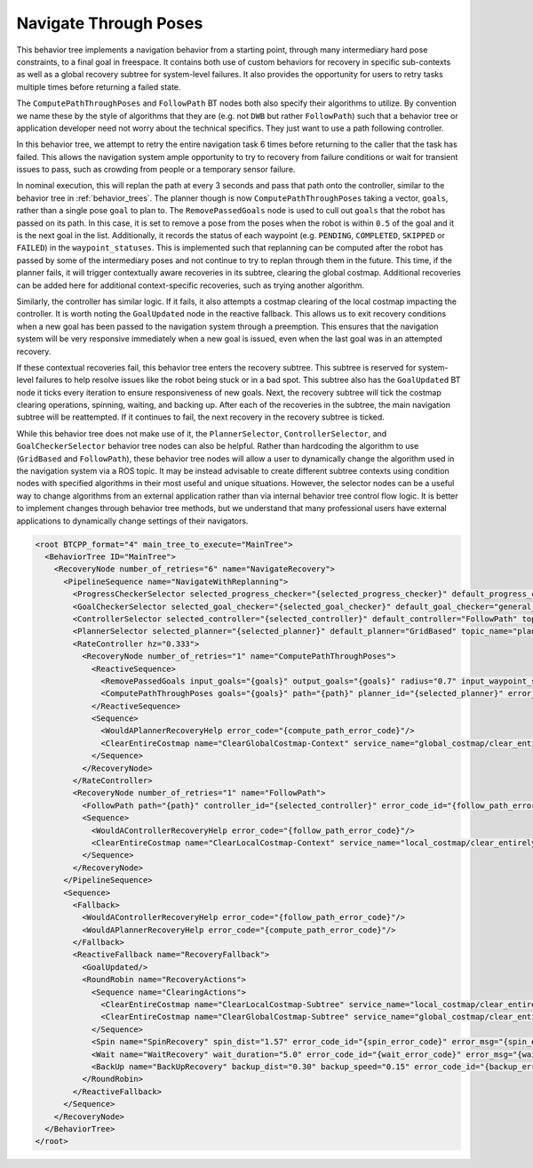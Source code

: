 .. _behavior_tree_nav_through_poses:

Navigate Through Poses
######################

This behavior tree implements a navigation behavior from a starting point, through many intermediary hard pose constraints, to a final goal in freespace.
It contains both use of custom behaviors for recovery in specific sub-contexts as well as a global recovery subtree for system-level failures.
It also provides the opportunity for users to retry tasks multiple times before returning a failed state.

The ``ComputePathThroughPoses`` and ``FollowPath`` BT nodes both also specify their algorithms to utilize.
By convention we name these by the style of algorithms that they are (e.g. not ``DWB`` but rather ``FollowPath``) such that a behavior tree or application developer need not worry about the technical specifics. They just want to use a path following controller.

In this behavior tree, we attempt to retry the entire navigation task 6 times before returning to the caller that the task has failed.
This allows the navigation system ample opportunity to try to recovery from failure conditions or wait for transient issues to pass, such as crowding from people or a temporary sensor failure.

In nominal execution, this will replan the path at every 3 seconds and pass that path onto the controller, similar to the behavior tree in :ref:`behavior_trees`.
The planner though is now ``ComputePathThroughPoses`` taking a vector, ``goals``, rather than a single pose ``goal`` to plan to.
The ``RemovePassedGoals`` node is used to cull out ``goals`` that the robot has passed on its path.
In this case, it is set to remove a pose from the poses when the robot is within ``0.5`` of the goal and it is the next goal in the list.
Additionally, it records the status of each waypoint (e.g. ``PENDING``, ``COMPLETED``, ``SKIPPED`` or ``FAILED``) in the ``waypoint_statuses``.
This is implemented such that replanning can be computed after the robot has passed by some of the intermediary poses and not continue to try to replan through them in the future.
This time, if the planner fails, it will trigger contextually aware recoveries in its subtree, clearing the global costmap.
Additional recoveries can be added here for additional context-specific recoveries, such as trying another algorithm.

Similarly, the controller has similar logic. If it fails, it also attempts a costmap clearing of the local costmap impacting the controller.
It is worth noting the ``GoalUpdated`` node in the reactive fallback.
This allows us to exit recovery conditions when a new goal has been passed to the navigation system through a preemption.
This ensures that the navigation system will be very responsive immediately when a new goal is issued, even when the last goal was in an attempted recovery.

If these contextual recoveries fail, this behavior tree enters the recovery subtree.
This subtree is reserved for system-level failures to help resolve issues like the robot being stuck or in a bad spot.
This subtree also has the ``GoalUpdated`` BT node it ticks every iteration to ensure responsiveness of new goals.
Next, the recovery subtree will tick the costmap clearing operations, spinning, waiting, and backing up.
After each of the recoveries in the subtree, the main navigation subtree will be reattempted.
If it continues to fail, the next recovery in the recovery subtree is ticked.

While this behavior tree does not make use of it, the ``PlannerSelector``, ``ControllerSelector``, and ``GoalCheckerSelector`` behavior tree nodes can also be helpful. Rather than hardcoding the algorithm to use (``GridBased`` and ``FollowPath``), these behavior tree nodes will allow a user to dynamically change the algorithm used in the navigation system via a ROS topic. It may be instead advisable to create different subtree contexts using condition nodes with specified algorithms in their most useful and unique situations. However, the selector nodes can be a useful way to change algorithms from an external application rather than via internal behavior tree control flow logic. It is better to implement changes through behavior tree methods, but we understand that many professional users have external applications to dynamically change settings of their navigators.

.. code-block:: xml

  <root BTCPP_format="4" main_tree_to_execute="MainTree">
    <BehaviorTree ID="MainTree">
      <RecoveryNode number_of_retries="6" name="NavigateRecovery">
        <PipelineSequence name="NavigateWithReplanning">
          <ProgressCheckerSelector selected_progress_checker="{selected_progress_checker}" default_progress_checker="progress_checker" topic_name="progress_checker_selector"/>
          <GoalCheckerSelector selected_goal_checker="{selected_goal_checker}" default_goal_checker="general_goal_checker" topic_name="goal_checker_selector"/>
          <ControllerSelector selected_controller="{selected_controller}" default_controller="FollowPath" topic_name="controller_selector"/>
          <PlannerSelector selected_planner="{selected_planner}" default_planner="GridBased" topic_name="planner_selector"/>
          <RateController hz="0.333">
            <RecoveryNode number_of_retries="1" name="ComputePathThroughPoses">
              <ReactiveSequence>
                <RemovePassedGoals input_goals="{goals}" output_goals="{goals}" radius="0.7" input_waypoint_statuses="{waypoint_statuses}" output_waypoint_statuses="{waypoint_statuses}"/>
                <ComputePathThroughPoses goals="{goals}" path="{path}" planner_id="{selected_planner}" error_code_id="{compute_path_error_code}" error_msg="{compute_path_error_msg}"/>
              </ReactiveSequence>
              <Sequence>
                <WouldAPlannerRecoveryHelp error_code="{compute_path_error_code}"/>
                <ClearEntireCostmap name="ClearGlobalCostmap-Context" service_name="global_costmap/clear_entirely_global_costmap"/>
              </Sequence>
            </RecoveryNode>
          </RateController>
          <RecoveryNode number_of_retries="1" name="FollowPath">
            <FollowPath path="{path}" controller_id="{selected_controller}" error_code_id="{follow_path_error_code}" error_msg="{follow_path_error_msg}" goal_checker_id="{selected_goal_checker}" progress_checker_id="{selected_progress_checker}"/>
            <Sequence>
              <WouldAControllerRecoveryHelp error_code="{follow_path_error_code}"/>
              <ClearEntireCostmap name="ClearLocalCostmap-Context" service_name="local_costmap/clear_entirely_local_costmap"/>
            </Sequence>
          </RecoveryNode>
        </PipelineSequence>
        <Sequence>
          <Fallback>
            <WouldAControllerRecoveryHelp error_code="{follow_path_error_code}"/>
            <WouldAPlannerRecoveryHelp error_code="{compute_path_error_code}"/>
          </Fallback>
          <ReactiveFallback name="RecoveryFallback">
            <GoalUpdated/>
            <RoundRobin name="RecoveryActions">
              <Sequence name="ClearingActions">
                <ClearEntireCostmap name="ClearLocalCostmap-Subtree" service_name="local_costmap/clear_entirely_local_costmap"/>
                <ClearEntireCostmap name="ClearGlobalCostmap-Subtree" service_name="global_costmap/clear_entirely_global_costmap"/>
              </Sequence>
              <Spin name="SpinRecovery" spin_dist="1.57" error_code_id="{spin_error_code}" error_msg="{spin_error_msg}"/>
              <Wait name="WaitRecovery" wait_duration="5.0" error_code_id="{wait_error_code}" error_msg="{wait_error_msg}"/>
              <BackUp name="BackUpRecovery" backup_dist="0.30" backup_speed="0.15" error_code_id="{backup_error_code}" error_msg="{backup_error_msg}"/>
            </RoundRobin>
          </ReactiveFallback>
        </Sequence>
      </RecoveryNode>
    </BehaviorTree>
  </root>
